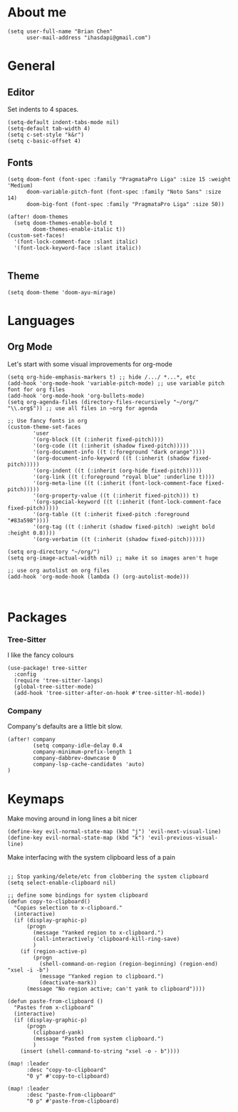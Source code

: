 * About me
#+begin_src elisp
(setq user-full-name "Brian Chen"
      user-mail-address "ihasdapi@gmail.com")
#+end_src

* General


** Editor
Set indents to 4 spaces.
#+begin_src elisp
(setq-default indent-tabs-mode nil)
(setq-default tab-width 4)
(setq c-set-style "k&r")
(setq c-basic-offset 4)
#+end_src



** Fonts
#+begin_src elisp
(setq doom-font (font-spec :family "PragmataPro Liga" :size 15 :weight 'Medium)
      doom-variable-pitch-font (font-spec :family "Noto Sans" :size 14)
      doom-big-font (font-spec :family "PragmataPro Liga" :size 50))

(after! doom-themes
  (setq doom-themes-enable-bold t
        doom-themes-enable-italic t))
(custom-set-faces!
  '(font-lock-comment-face :slant italic)
  '(font-lock-keyword-face :slant italic))

#+end_src
** Theme
#+begin_src elisp
(setq doom-theme 'doom-ayu-mirage)
#+end_src


* Languages

** Org Mode

Let's start with some visual improvements for org-mode
#+begin_src elisp
(setq org-hide-emphasis-markers t) ;; hide /.../ *...*, etc
(add-hook 'org-mode-hook 'variable-pitch-mode) ;; use variable pitch font for org files
(add-hook 'org-mode-hook 'org-bullets-mode)
(setq org-agenda-files (directory-files-recursively "~/org/" "\\.org$")) ;; use all files in ~org for agenda

;; Use fancy fonts in org
(custom-theme-set-faces
        'user
        '(org-block ((t (:inherit fixed-pitch))))
        '(org-code ((t (:inherit (shadow fixed-pitch)))))
        '(org-document-info ((t (:foreground "dark orange"))))
        '(org-document-info-keyword ((t (:inherit (shadow fixed-pitch)))))
        '(org-indent ((t (:inherit (org-hide fixed-pitch)))))
        '(org-link ((t (:foreground "royal blue" :underline t))))
        '(org-meta-line ((t (:inherit (font-lock-comment-face fixed-pitch)))))
        '(org-property-value ((t (:inherit fixed-pitch))) t)
        '(org-special-keyword ((t (:inherit (font-lock-comment-face fixed-pitch)))))
        '(org-table ((t (:inherit fixed-pitch :foreground "#83a598"))))
        '(org-tag ((t (:inherit (shadow fixed-pitch) :weight bold :height 0.8))))
        '(org-verbatim ((t (:inherit (shadow fixed-pitch))))))

(setq org-directory "~/org/")
(setq org-image-actual-width nil) ;; make it so images aren't huge

;; use org autolist on org files
(add-hook 'org-mode-hook (lambda () (org-autolist-mode)))
#+end_src



#+begin_src elisp
#+end_src


#+begin_src elisp
#+end_src









* Packages
*** Tree-Sitter
I like the fancy colours

#+begin_src elisp
(use-package! tree-sitter
  :config
  (require 'tree-sitter-langs)
  (global-tree-sitter-mode)
  (add-hook 'tree-sitter-after-on-hook #'tree-sitter-hl-mode))
#+end_src


*** Company
Company's defaults are a little bit slow.

#+begin_src elisp
(after! company
        (setq company-idle-delay 0.4
        company-minimum-prefix-length 1
        company-dabbrev-downcase 0
        company-lsp-cache-candidates 'auto)
)
#+end_src









* Keymaps
Make moving around in long lines a bit nicer
#+begin_src elisp
(define-key evil-normal-state-map (kbd "j") 'evil-next-visual-line)
(define-key evil-normal-state-map (kbd "k") 'evil-previous-visual-line)
#+end_src


Make interfacing with the system clipboard less of a pain
#+begin_src elisp

;; Stop yanking/delete/etc from clobbering the system clipboard
(setq select-enable-clipboard nil)

;; define some bindings for system clipboard
(defun copy-to-clipboard()
  "Copies selection to x-clipboard."
  (interactive)
  (if (display-graphic-p)
      (progn
        (message "Yanked region to x-clipboard.")
        (call-interactively 'clipboard-kill-ring-save)
        )
    (if (region-active-p)
        (progn
          (shell-command-on-region (region-beginning) (region-end) "xsel -i -b")
          (message "Yanked region to clipboard.")
          (deactivate-mark))
      (message "No region active; can't yank to clipboard"))))

(defun paste-from-clipboard ()
  "Pastes from x-clipboard"
  (interactive)
  (if (display-graphic-p)
      (progn
        (clipboard-yank)
        (message "Pasted from system clipboard.")
        )
    (insert (shell-command-to-string "xsel -o - b"))))

(map! :leader
      :desc "copy-to-clipboard"
      "0 y" #'copy-to-clipboard)

(map! :leader
      :desc "paste-from-clipboard"
      "0 p" #'paste-from-clipboard)
#+end_src
